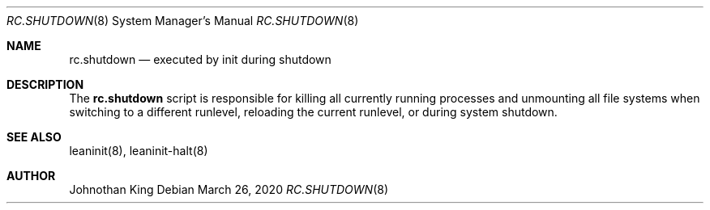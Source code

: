 .\" Copyright © 2018-2021 Johnothan King. All rights reserved.
.\"
.\" Permission is hereby granted, free of charge, to any person obtaining a copy
.\" of this software and associated documentation files (the "Software"), to deal
.\" in the Software without restriction, including without limitation the rights
.\" to use, copy, modify, merge, publish, distribute, sublicense, and/or sell
.\" copies of the Software, and to permit persons to whom the Software is
.\" furnished to do so, subject to the following conditions:
.\"
.\" The above copyright notice and this permission notice shall be included in all
.\" copies or substantial portions of the Software.
.\"
.\" THE SOFTWARE IS PROVIDED "AS IS", WITHOUT WARRANTY OF ANY KIND, EXPRESS OR
.\" IMPLIED, INCLUDING BUT NOT LIMITED TO THE WARRANTIES OF MERCHANTABILITY,
.\" FITNESS FOR A PARTICULAR PURPOSE AND NONINFRINGEMENT. IN NO EVENT SHALL THE
.\" AUTHORS OR COPYRIGHT HOLDERS BE LIABLE FOR ANY CLAIM, DAMAGES OR OTHER
.\" LIABILITY, WHETHER IN AN ACTION OF CONTRACT, TORT OR OTHERWISE, ARISING FROM,
.\" OUT OF OR IN CONNECTION WITH THE SOFTWARE OR THE USE OR OTHER DEALINGS IN THE
.\" SOFTWARE.
.\"
.Dd March 26, 2020
.Dt RC.SHUTDOWN 8
.Os
.Sh NAME
.Nm rc.shutdown
.Nd executed by init during shutdown
.Sh DESCRIPTION
The
.Nm
script is responsible for killing all currently running processes
and unmounting all file systems when switching to a different runlevel,
reloading the current runlevel, or during system shutdown.

.Sh SEE ALSO
leaninit(8), leaninit-halt(8)
.Sh AUTHOR
Johnothan King
